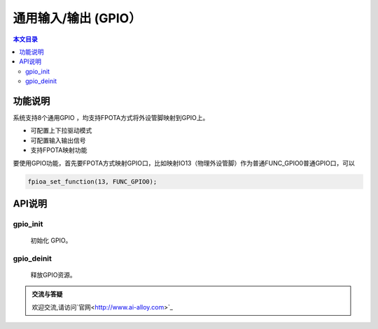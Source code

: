 通用输入/输出 (GPIO）
=========================================

.. contents:: 本文目录

功能说明
-----------------------------------------

系统支持8个通用GPIO ，均支持FPOTA方式将外设管脚映射到GPIO上。 

- 可配置上下拉驱动模式
- 可配置输入输出信号
- 支持FPOTA映射功能

要使用GPIO功能，首先要FPOTA方式映射GPIO口，比如映射IO13（物理外设管脚）作为普通FUNC_GPIO0普通GPIO口，可以

.. code-block:: bash

	fpioa_set_function(13, FUNC_GPIO0);
	
API说明
-----------------------------------------

gpio_init
~~~~~~~~~~~~~~~~~~~~~~~~~~~~~~~~~~~~~~~~~

	初始化 GPIO。

gpio_deinit
~~~~~~~~~~~~~~~~~~~~~~~~~~~~~~~~~~~~~~~~~

	释放GPIO资源。

.. image:: ../images/linux-flash-2.png                                   
    :width: 200px 
	
.. admonition:: 交流与答疑

	欢迎交流,请访问`官网<http://www.ai-alloy.com>`_ 
